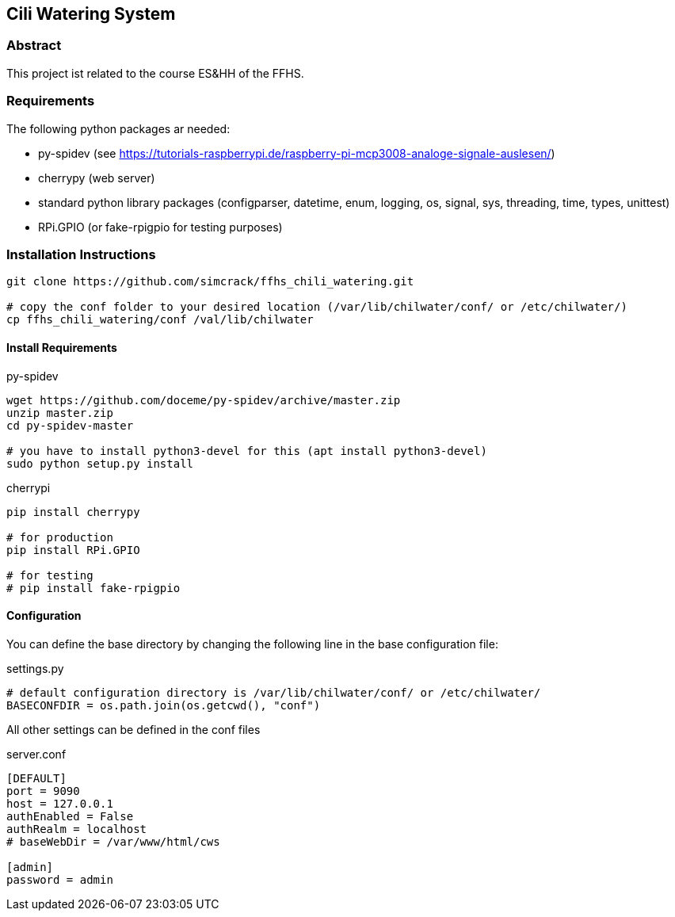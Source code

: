 == Cili Watering System

=== Abstract

This project ist related to the course ES&HH of the FFHS.


=== Requirements
The following python packages ar needed:

* py-spidev (see https://tutorials-raspberrypi.de/raspberry-pi-mcp3008-analoge-signale-auslesen/)
* cherrypy (web server)
* standard python library packages (configparser, datetime, enum, logging, os, signal, sys, threading, time, types, unittest)
* RPi.GPIO (or fake-rpigpio for testing purposes)

=== Installation Instructions

[source,bash]
----
git clone https://github.com/simcrack/ffhs_chili_watering.git

# copy the conf folder to your desired location (/var/lib/chilwater/conf/ or /etc/chilwater/)
cp ffhs_chili_watering/conf /val/lib/chilwater
----

==== Install Requirements

.py-spidev
[source,bash]
----
wget https://github.com/doceme/py-spidev/archive/master.zip 
unzip master.zip
cd py-spidev-master

# you have to install python3-devel for this (apt install python3-devel)
sudo python setup.py install
----

.cherrypi
[source,bash]
----
pip install cherrypy

# for production
pip install RPi.GPIO

# for testing
# pip install fake-rpigpio
----

==== Configuration
You can define the base directory by changing the following line in the base configuration file:

.settings.py
[source,python]
----
# default configuration directory is /var/lib/chilwater/conf/ or /etc/chilwater/
BASECONFDIR = os.path.join(os.getcwd(), "conf")
----

All other settings can be defined in the conf files

.server.conf
[source]
----
[DEFAULT]
port = 9090
host = 127.0.0.1
authEnabled = False
authRealm = localhost
# baseWebDir = /var/www/html/cws

[admin]
password = admin
----




